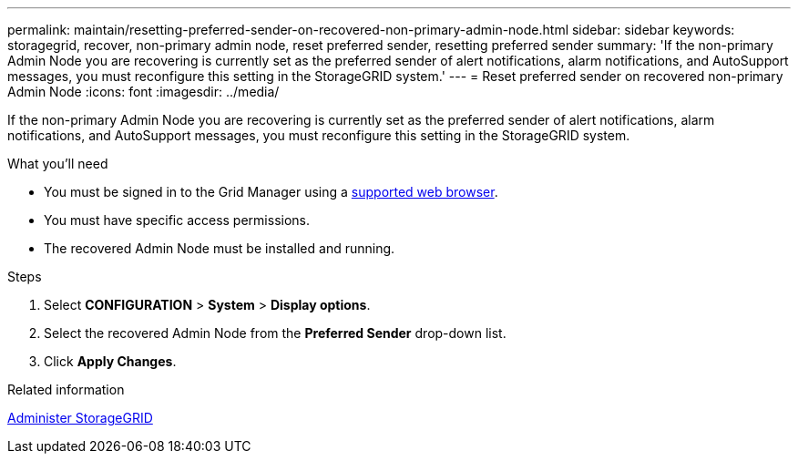 ---
permalink: maintain/resetting-preferred-sender-on-recovered-non-primary-admin-node.html
sidebar: sidebar
keywords: storagegrid, recover, non-primary admin node, reset preferred sender, resetting preferred sender
summary: 'If the non-primary Admin Node you are recovering is currently set as the preferred sender of alert notifications, alarm notifications, and AutoSupport messages, you must reconfigure this setting in the StorageGRID system.'
---
= Reset preferred sender on recovered non-primary Admin Node
:icons: font
:imagesdir: ../media/

[.lead]
If the non-primary Admin Node you are recovering is currently set as the preferred sender of alert notifications, alarm notifications, and AutoSupport messages, you must reconfigure this setting in the StorageGRID system.

.What you'll need

* You must be signed in to the Grid Manager using a xref:../admin/web-browser-requirements.adoc[supported web browser].
* You must have specific access permissions.
* The recovered Admin Node must be installed and running.

.Steps

. Select *CONFIGURATION* > *System* > *Display options*.
. Select the recovered Admin Node from the *Preferred Sender* drop-down list.
. Click *Apply Changes*.

.Related information

xref:../admin/index.adoc[Administer StorageGRID]
